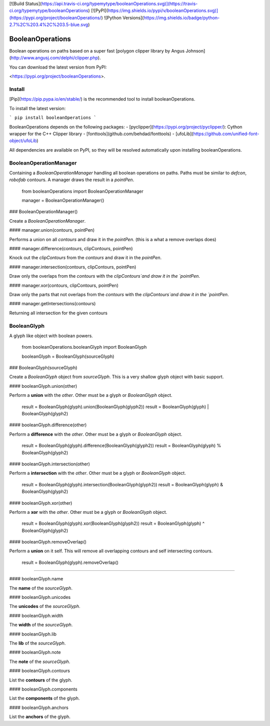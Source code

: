 [![Build Status](https://api.travis-ci.org/typemytype/booleanOperations.svg)](https://travis-ci.org/typemytype/booleanOperations)
[![PyPI](https://img.shields.io/pypi/v/booleanOperations.svg)](https://pypi.org/project/booleanOperations/)
![Python Versions](https://img.shields.io/badge/python-2.7%2C%203.4%2C%203.5-blue.svg)

BooleanOperations
=================

Boolean operations on paths based on a super fast [polygon clipper library by Angus Johnson](http://www.angusj.com/delphi/clipper.php).

You can download the latest version from PyPI:

<https://pypi.org/project/booleanOperations>.

Install
-------

[Pip](https://pip.pypa.io/en/stable/) is the recommended tool to install booleanOperations.

To install the latest version:

```
pip install booleanOperations
```

BooleanOperations depends on the following packages:
- [pyclipper](https://pypi.org/project/pyclipper/): Cython wrapper for the C++ Clipper library
- [fonttools](github.com/behdad/fonttools)
- [ufoLib](https://github.com/unified-font-object/ufoLib)

All dependencies are available on PyPI, so they will be resolved automatically upon installing booleanOperations.

BooleanOperationManager
-----------------------

Containing a `BooleanOperationManager` handling all boolean operations on paths. Paths must be similar to `defcon`, `robofab` contours. A manager draws the result in a `pointPen`.

    from booleanOperations import BooleanOperationManager

    manager = BooleanOperationManager()


### BooleanOperationManager()

Create a `BooleanOperationManager`.

#### manager.union(contours, pointPen)

Performs a union on all `contours` and draw it in the `pointPen`.
(this is a what a remove overlaps does)

#### manager.difference(contours, clipContours, pointPen)

Knock out the `clipContours` from the `contours` and draw it in the `pointPen`.

#### manager.intersection(contours, clipContours, pointPen)

Draw only the overlaps from the `contours` with the `clipContours`and draw it in the `pointPen`.

#### manager.xor(contours, clipContours, pointPen)

Draw only the parts that not overlaps from the `contours` with the `clipContours`and draw it in the `pointPen`.

#### manager.getIntersections(contours)

Returning all intersection for the given contours

BooleanGlyph
------------

A glyph like object with boolean powers.

    from booleanOperations.booleanGlyph import BooleanGlyph

    booleanGlyph = BooleanGlyph(sourceGlyph)

### BooleanGlyph(sourceGlyph)

Create a `BooleanGlyph` object from `sourceGlyph`. This is a very shallow glyph object with basic support.

#### booleanGlyph.union(other)

Perform a **union** with the `other`. Other must be a glyph or `BooleanGlyph` object.

    result = BooleanGlyph(glyph).union(BooleanGlyph(glyph2))
    result = BooleanGlyph(glyph) | BooleanGlyph(glyph2)

#### booleanGlyph.difference(other)

Perform a **difference** with the `other`. Other must be a glyph or `BooleanGlyph` object.

    result = BooleanGlyph(glyph).difference(BooleanGlyph(glyph2))
    result = BooleanGlyph(glyph) % BooleanGlyph(glyph2)

#### booleanGlyph.intersection(other)

Perform a **intersection** with the `other`. Other must be a glyph or `BooleanGlyph` object.

    result = BooleanGlyph(glyph).intersection(BooleanGlyph(glyph2))
    result = BooleanGlyph(glyph) & BooleanGlyph(glyph2)

#### booleanGlyph.xor(other)

Perform a **xor** with the `other`. Other must be a glyph or `BooleanGlyph` object.

    result = BooleanGlyph(glyph).xor(BooleanGlyph(glyph2))
    result = BooleanGlyph(glyph) ^ BooleanGlyph(glyph2)

#### booleanGlyph.removeOverlap()

Perform a **union** on it self. This will remove all overlapping contours and self intersecting contours.

    result = BooleanGlyph(glyph).removeOverlap()

----

#### booleanGlyph.name

The **name** of the `sourceGlyph`.

#### booleanGlyph.unicodes

The **unicodes** of the `sourceGlyph`.

#### booleanGlyph.width

The **width** of the `sourceGlyph`.

#### booleanGlyph.lib

The **lib** of the `sourceGlyph`.

#### booleanGlyph.note

The **note** of the `sourceGlyph`.

#### booleanGlyph.contours

List the **contours** of the glyph.

#### booleanGlyph.components

List the **components** of the glyph.

#### booleanGlyph.anchors

List the **anchors** of the glyph.


